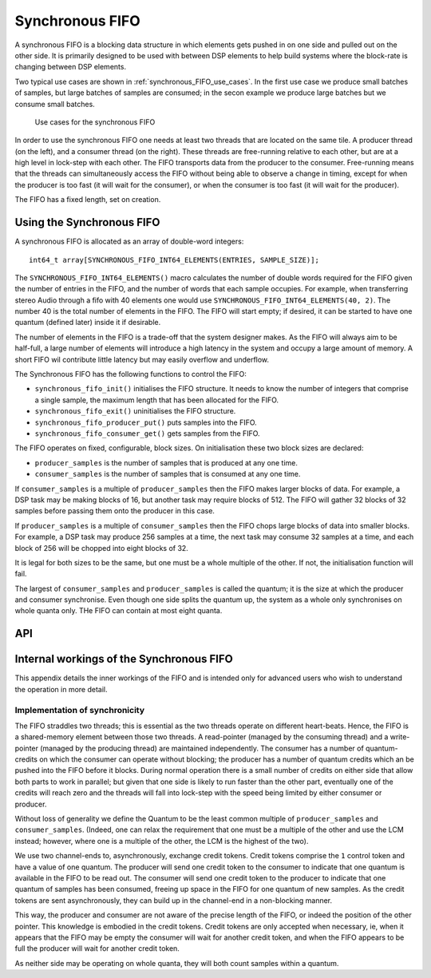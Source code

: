 Synchronous FIFO
=================

A synchronous FIFO is a blocking data structure in which elements
gets pushed in on one side and pulled out on the other side.
It is primarily designed to be used with between DSP elements to help build
systems where the block-rate is changing between DSP elements.

Two typical use cases are shown in :ref:`synchronous_FIFO_use_cases`.
In the first use case we produce small batches of samples, but large
batches of samples are consumed; in the secon example we produce large
batches but we consume small batches.

.. _synchronous_FIFO_use_cases:

.. figure:: images/use-cases.*
            :width: 75%

            Use cases for the synchronous FIFO

In order to use the synchronous FIFO one needs at least two threads that
are located on the same tile. A producer thread (on the left), and a
consumer thread (on the right). These threads are free-running relative to
each other, but are at a high level in lock-step with each other.
The FIFO transports data from the producer to the consumer.
Free-running means that the threads can simultaneously access the FIFO
without being able to observe a change in timing, except for when the
producer is too fast (it will wait for the consumer), or when the consumer
is too fast (it will wait for the producer).

The FIFO has a fixed length, set on creation.


Using the Synchronous FIFO
---------------------------

A synchronous FIFO is allocated as an array of double-word integers::

  int64_t array[SYNCHRONOUS_FIFO_INT64_ELEMENTS(ENTRIES, SAMPLE_SIZE)];

The ``SYNCHRONOUS_FIFO_INT64_ELEMENTS()`` macro calculates the number of
double words required for the FIFO given the number of entries in the FIFO,
and the number of words that each sample occupies. For example, when
transferring stereo Audio through a fifo with 40 elements one would use
``SYNCHRONOUS_FIFO_INT64_ELEMENTS(40, 2)``. The number 40 is the total number of elements in the
FIFO. The FIFO will start empty; if desired, it can be started to have one
quantum (defined later) inside it if desirable.

The number of elements in the FIFO is a trade-off that the system designer
makes. As the FIFO will always aim to be half-full, a large number of
elements will introduce a high latency in the system and occupy a large
amount of memory. A short FIFO wil contribute little latency but may easily
overflow and underflow.

The Synchronous FIFO has the following functions to control the FIFO:

* ``synchronous_fifo_init()`` initialises the FIFO structure. It needs to
  know the number of integers that comprise a single sample, the maximum
  length that has been allocated for the FIFO.

* ``synchronous_fifo_exit()`` uninitialises the FIFO structure.

* ``synchronous_fifo_producer_put()`` puts samples into the FIFO.

* ``synchronous_fifo_consumer_get()`` gets samples from the FIFO.

The FIFO operates on fixed, configurable, block sizes. On initialisation
these two block sizes are declared:

* ``producer_samples`` is the number of samples that is produced at any one
  time.

* ``consumer_samples`` is the number of samples that is consumed at any one
  time.

If ``consumer_samples`` is a multiple of ``producer_samples`` then the FIFO
makes larger blocks of data. For example, a DSP task may be making blocks
of 16, but another task may require blocks of 512. The FIFO will gather 32
blocks of 32 samples before passing them onto the producer in this case.

If ``producer_samples`` is a multiple of ``consumer_samples`` then the
FIFO chops large blocks of data into smaller blocks. For example, a DSP
task may produce 256 samples at a time, the next task may consume 32
samples at a time, and each block of 256 will be chopped into eight blocks
of 32.

It is legal for both sizes to be the same, but one must be a whole
multiple of the other. If not, the initialisation function will fail.

The largest of ``consumer_samples`` and ``producer_samples`` is called the
quantum; it is the size at which the producer and consumer synchronise.
Even though one side splits the quantum up, the system as a whole only
synchronises on whole quanta only. THe FIFO can contain at most eight
quanta.

API
---

.. doxygengroup:: src_fifo
   :content-only:


Internal workings of the Synchronous FIFO
------------------------------------------

This appendix details the inner workings of the FIFO and is intended only
for advanced users who wish to understand the operation in more detail.


Implementation of synchronicity
++++++++++++++++++++++++++++++++

The FIFO straddles two threads; this is essential as the two threads
operate on different heart-beats. Hence, the FIFO is a shared-memory
element between those two threads. A read-pointer (managed
by the consuming thread) and a write-pointer (managed by the producing thread)
are maintained independently. The consumer has a number of
quantum-credits on which the consumer can operate without blocking; the
producer has a number of quantum credits which an be pushed into the FIFO
before it blocks. During normal operation there is a small number of
credits on either side that allow both parts to work in parallel; but given
that one side is likely to run faster than the other part, eventually one
of the credits will reach zero and the threads will fall into lock-step
with the speed being limited by either consumer or producer.

Without loss of generality we define the Quantum to be the least common
multiple of ``producer_samples`` and ``consumer_samples``. (Indeed, one can
relax the requirement that one must be a multiple of the other and use the
LCM instead; however, where one is a multiple of the other, the LCM is the
highest of the two).

We use two channel-ends to, asynchronously, exchange credit tokens. Credit
tokens comprise the ``1`` control token and have a value of one quantum.
The producer will send one credit token to the consumer to indicate that one
quantum is available in the FIFO to be read out. The consumer will send one
credit token to the producer to indicate that one quantum of samples has
been consumed, freeing up space in the FIFO for one quantum of new samples.
As the credit tokens are sent asynchronously, they can build up in the
channel-end in a non-blocking manner.

This way, the producer and consumer are not aware of the precise length of
the FIFO, or indeed the position of the other pointer. This knowledge is
embodied in the credit tokens. Credit tokens are only accepted when
necessary, ie, when it appears that the FIFO may be empty the consumer will wait for
another credit token, and when the FIFO appears to be full the producer
will wait for another credit token.

As neither side may be operating on whole quanta, they will both count
samples within a quantum.

